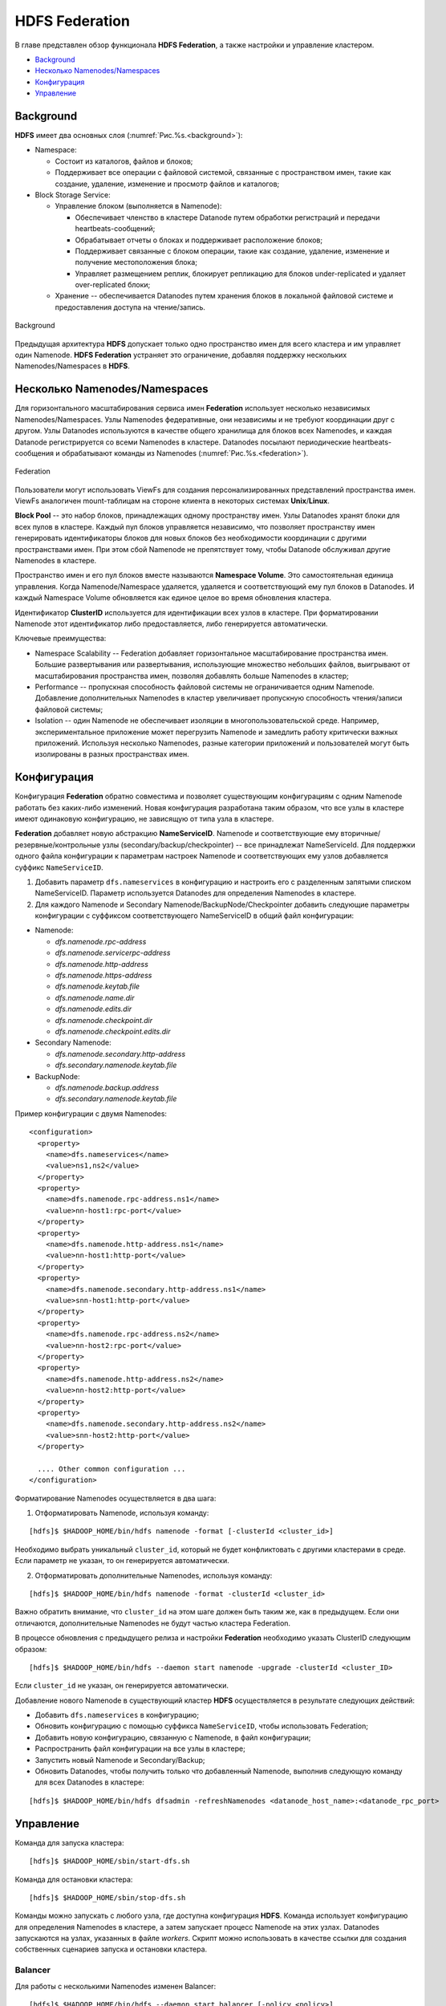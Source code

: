 HDFS Federation
================

В главе представлен обзор функционала **HDFS Federation**, а также настройки и управление кластером.

+ `Background`_
+ `Несколько Namenodes/Namespaces`_
+ `Конфигурация`_
+ `Управление`_

Background
-------------

**HDFS** имеет два основных слоя (:numref:`Рис.%s.<background>`):

+ Namespace:

  + Состоит из каталогов, файлов и блоков;
  + Поддерживает все операции с файловой системой, связанные с пространством имен, такие как создание, удаление, изменение и просмотр файлов и каталогов;

+ Block Storage Service:

  + Управление блоком (выполняется в Namenode):
  
    + Обеспечивает членство в кластере Datanode путем обработки регистраций и передачи heartbeats-сообщений;
    + Обрабатывает отчеты о блоках и поддерживает расположение блоков;
    + Поддерживает связанные с блоком операции, такие как создание, удаление, изменение и получение местоположения блока;
    + Управляет размещением реплик, блокирует репликацию для блоков under-replicated и удаляет over-replicated блоки;

  + Хранение -- обеспечивается Datanodes путем хранения блоков в локальной файловой системе и предоставления доступа на чтение/запись.

.. _background:

.. figure:: ../../imgs/administration/hdfs/background.png
   :align: center

   Background

Предыдущая архитектура **HDFS** допускает только одно пространство имен для всего кластера и им управляет один Namenode. **HDFS Federation** устраняет это ограничение, добавляя поддержку нескольких Namenodes/Namespaces в **HDFS**.


Несколько Namenodes/Namespaces
--------------------------------

Для горизонтального масштабирования сервиса имен **Federation** использует несколько независимых Namenodes/Namespaces. Узлы Namenodes федеративные, они независимы и не требуют координации друг с другом. Узлы Datanodes используются в качестве общего хранилища для блоков всех Namenodes, и каждая Datanode регистрируется со всеми Namenodes в кластере. Datanodes посылают периодические heartbeats-сообщения и обрабатывают команды из Namenodes (:numref:`Рис.%s.<federation>`).

.. _federation:

.. figure:: ../../imgs/administration/hdfs/federation.png
   :align: center

   Federation

Пользователи могут использовать ViewFs для создания персонализированных представлений пространства имен. ViewFs аналогичен mount-таблицам на стороне клиента в некоторых системах **Unix**/**Linux**.

**Block Pool** -- это набор блоков, принадлежащих одному пространству имен. Узлы Datanodes хранят блоки для всех пулов в кластере. Каждый пул блоков управляется независимо, что позволяет пространству имен генерировать идентификаторы блоков для новых блоков без необходимости координации с другими пространствами имен. При этом сбой Namenode не препятствует тому, чтобы Datanode обслуживал другие Namenodes в кластере.

Пространство имен и его пул блоков вместе называются **Namespace Volume**. Это самостоятельная единица управления. Когда Namenode/Namespace удаляется, удаляется и соответствующий ему пул блоков в Datanodes. И каждый Namespace Volume обновляется как единое целое во время обновления кластера.

Идентификатор **ClusterID** используется для идентификации всех узлов в кластере. При форматировании Namenode этот идентификатор либо предоставляется, либо генерируется автоматически. 

Ключевые преимущества:

+ Namespace Scalability -- Federation добавляет горизонтальное масштабирование пространства имен. Большие развертывания или развертывания, использующие множество небольших файлов, выигрывают от масштабирования пространства имен, позволяя добавлять больше Namenodes в кластер;

+ Performance -- пропускная способность файловой системы не ограничивается одним Namenode. Добавление дополнительных Namenodes в кластер увеличивает пропускную способность чтения/записи файловой системы;

+ Isolation -- один Namenode не обеспечивает изоляции в многопользовательской среде. Например, экспериментальное приложение может перегрузить Namenode и замедлить работу критически важных приложений. Используя несколько Namenodes, разные категории приложений и пользователей могут быть изолированы в разных пространствах имен.


Конфигурация
--------------

Конфигурация **Federation** обратно совместима и позволяет существующим конфигурациям с одним Namenode работать без каких-либо изменений. Новая конфигурация разработана таким образом, что все узлы в кластере имеют одинаковую конфигурацию, не зависящую от типа узла в кластере.

**Federation** добавляет новую абстракцию **NameServiceID**. Namenode и соответствующие ему вторичные/резервные/контрольные узлы (secondary/backup/checkpointer) -- все принадлежат NameServiceId. Для поддержки одного файла конфигурации к параметрам настроек Namenode и соответствующих ему узлов добавляется суффикс ``NameServiceID``.

1. Добавить параметр ``dfs.nameservices`` в конфигурацию и настроить его с разделенным запятыми списком NameServiceID. Параметр используется Datanodes для определения Namenodes в кластере.

2. Для каждого Namenode и Secondary Namenode/BackupNode/Checkpointer добавить следующие параметры конфигурации с суффиксом соответствующего NameServiceID в общий файл конфигурации:

+ Namenode:

  + *dfs.namenode.rpc-address* 
  + *dfs.namenode.servicerpc-address*
  + *dfs.namenode.http-address*
  + *dfs.namenode.https-address*
  + *dfs.namenode.keytab.file*
  + *dfs.namenode.name.dir*
  + *dfs.namenode.edits.dir*
  + *dfs.namenode.checkpoint.dir*
  + *dfs.namenode.checkpoint.edits.dir*

+ Secondary Namenode:

  + *dfs.namenode.secondary.http-address* 
  + *dfs.secondary.namenode.keytab.file*

+ BackupNode:

  + *dfs.namenode.backup.address*
  + *dfs.secondary.namenode.keytab.file*

Пример конфигурации с двумя Namenodes:

::

 <configuration>
   <property>
     <name>dfs.nameservices</name>
     <value>ns1,ns2</value>
   </property>
   <property>
     <name>dfs.namenode.rpc-address.ns1</name>
     <value>nn-host1:rpc-port</value>
   </property>
   <property>
     <name>dfs.namenode.http-address.ns1</name>
     <value>nn-host1:http-port</value>
   </property>
   <property>
     <name>dfs.namenode.secondary.http-address.ns1</name>
     <value>snn-host1:http-port</value>
   </property>
   <property>
     <name>dfs.namenode.rpc-address.ns2</name>
     <value>nn-host2:rpc-port</value>
   </property>
   <property>
     <name>dfs.namenode.http-address.ns2</name>
     <value>nn-host2:http-port</value>
   </property>
   <property>
     <name>dfs.namenode.secondary.http-address.ns2</name>
     <value>snn-host2:http-port</value>
   </property>
 
   .... Other common configuration ...
 </configuration>


Форматирование Namenodes осуществляется в два шага:

1. Отформатировать Namenode, используя команду:

::

 [hdfs]$ $HADOOP_HOME/bin/hdfs namenode -format [-clusterId <cluster_id>]
 
Необходимо выбрать уникальный ``cluster_id``, который не будет конфликтовать с другими кластерами в среде. Если параметр не указан, то он генерируется автоматически.

2. Отформатировать дополнительные Namenodes, используя команду:

::

 [hdfs]$ $HADOOP_HOME/bin/hdfs namenode -format -clusterId <cluster_id>
 
Важно обратить внимание, что ``cluster_id`` на этом шаге должен быть таким же, как в предыдущем. Если они отличаются, дополнительные Namenodes не будут частью кластера Federation.

В процессе обновления с предыдущего релиза и настройки **Federation** необходимо указать ClusterID следующим образом:

::

 [hdfs]$ $HADOOP_HOME/bin/hdfs --daemon start namenode -upgrade -clusterId <cluster_ID>

Если ``cluster_id`` не указан, он генерируется автоматически.

Добавление нового Namenode в существующий кластер **HDFS** осуществляется в результате следующих действий:

+ Добавить ``dfs.nameservices`` в конфигурацию;
+ Обновить конфигурацию с помощью суффикса ``NameServiceID``, чтобы использовать Federation;
+ Добавить новую конфигурацию, связанную с Namenode, в файл конфигурации;
+ Распространить файл конфигурации на все узлы в кластере;
+ Запустить новый Namenode и Secondary/Backup;
+ Обновить Datanodes, чтобы получить только что добавленный Namenode, выполнив следующую команду для всех Datanodes в кластере:

::

 [hdfs]$ $HADOOP_HOME/bin/hdfs dfsadmin -refreshNamenodes <datanode_host_name>:<datanode_rpc_port>


Управление
-------------

Команда для запуска кластера:

::

 [hdfs]$ $HADOOP_HOME/sbin/start-dfs.sh

Команда для остановки кластера:

::

 [hdfs]$ $HADOOP_HOME/sbin/stop-dfs.sh

Команды можно запускать с любого узла, где доступна конфигурация **HDFS**. Команда использует конфигурацию для определения Namenodes в кластере, а затем запускает процесс Namenode на этих узлах. Datanodes запускаются на узлах, указанных в файле *workers*. Скрипт можно использовать в качестве ссылки для создания собственных сценариев запуска и остановки кластера.

Balancer
^^^^^^^^^^

Для работы с несколькими Namenodes изменен Balancer:

::

 [hdfs]$ $HADOOP_HOME/bin/hdfs --daemon start balancer [-policy <policy>]

Параметр политики может быть любым из следующих:

+ ``datanode`` -- политика по умолчанию, уравновешивает хранение на уровне Datanode. Политика похожа на политику балансировки из предыдущих выпусков;
+ ``blockpool`` -- политика балансирует хранилище на уровне пула блоков, который в свою очередь балансируется на уровне Datanode.

.. important:: Balancer балансирует только данные и не балансирует пространство имен


Decommissioning
^^^^^^^^^^^^^^^^^

Вывод из эксплуатации аналогичен предыдущим релизам -- узлы, которые должны быть выведены из эксплуатации, добавляются в файл *exclude* на всех Namenodes. Каждый Namenode выводит из строя свой Block Pool. Когда все Namenodes завершают вывод из эксплуатации Datanode, узел Datanode считается списанным:

1. Команда для распространения файла *exclude* на все Namenodes:

::

 [hdfs]$ $HADOOP_HOME/sbin/distribute-exclude.sh <exclude_file>

2. Обновление всех Namenodes для получения нового файла *exclude*:

::

 [hdfs]$ $HADOOP_HOME/sbin/refresh-namenodes.sh

Команда использует конфигурацию **HDFS** для определения настроенных Namenodes в кластере и обновляет их, чтобы получить новый файл *exclude*.


Cluster Web Console
^^^^^^^^^^^^^^^^^^^^

Подобно веб-странице статуса Namenode, при использовании **Federation** веб-консоль кластера доступна для мониторинга по адресу *http://<any_nn_host:port>/dfsclusterhealth.jsp*. Любой Namenode в кластере может быть использован для доступа к этой веб-странице.

Веб-консоль кластера предоставляет следующую информацию:

+ Сводная информация о кластере, которая показывает количество файлов, количество блоков, общую настроенную емкость хранилища, а также доступное и используемое хранилище для всего кластера;
+ Список Namenodes и сводку, которая включает в себя количество файлов, блоков, отсутствующих блоков и узлов живых и мертвых данных для каждого Namenode. Также предоставляется ссылка для доступа к веб-интерфейсу каждого Namenode;
+ Статус декомиссии Datanodes.

